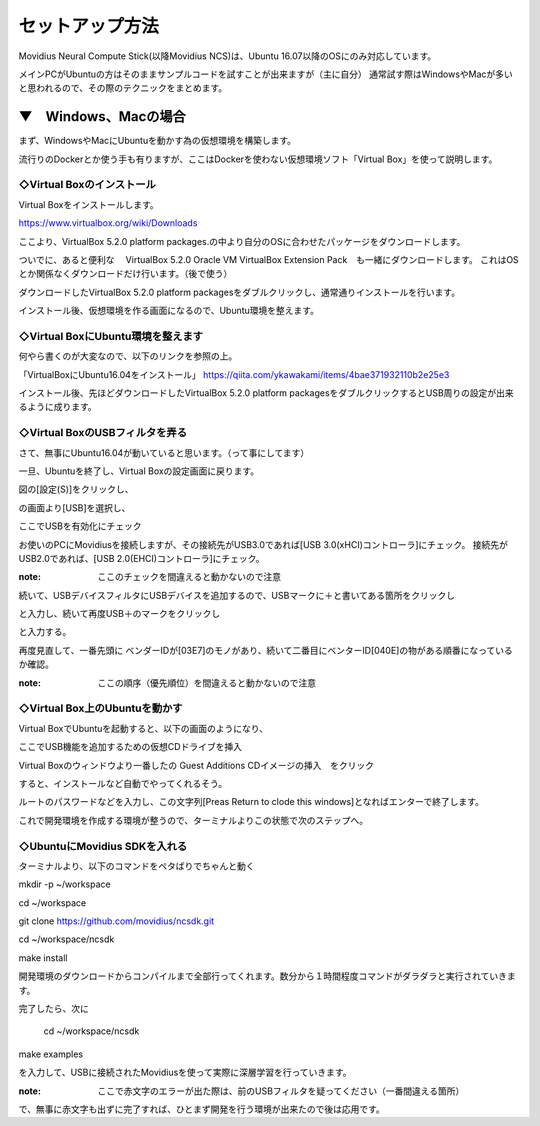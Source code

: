 ==========================================
セットアップ方法
==========================================

Movidius Neural Compute Stick(以降Movidius NCS)は、Ubuntu 16.07以降のOSにのみ対応しています。

メインPCがUbuntuの方はそのままサンプルコードを試すことが出来ますが（主に自分）
通常試す際はWindowsやMacが多いと思われるので、その際のテクニックをまとめます。

--------------------------------------------------
▼　Windows、Macの場合
--------------------------------------------------

まず、WindowsやMacにUbuntuを動かす為の仮想環境を構築します。

流行りのDockerとか使う手も有りますが、ここはDockerを使わない仮想環境ソフト「Virtual Box」を使って説明します。

◇Virtual Boxのインストール
--------------------------------------------------

Virtual Boxをインストールします。

https://www.virtualbox.org/wiki/Downloads

ここより、VirtualBox 5.2.0 platform packages.の中より自分のOSに合わせたパッケージをダウンロードします。

ついでに、あると便利な　 VirtualBox 5.2.0 Oracle VM VirtualBox Extension Pack　も一緒にダウンロードします。
これはOSとか関係なくダウンロードだけ行います。（後で使う）

ダウンロードしたVirtualBox 5.2.0 platform packagesをダブルクリックし、通常通りインストールを行います。

インストール後、仮想環境を作る画面になるので、Ubuntu環境を整えます。

◇Virtual BoxにUbuntu環境を整えます
--------------------------------------------------

何やら書くのが大変なので、以下のリンクを参照の上。

「VirtualBoxにUbuntu16.04をインストール」
https://qiita.com/ykawakami/items/4bae371932110b2e25e3


インストール後、先ほどダウンロードしたVirtualBox 5.2.0 platform packagesをダブルクリックするとUSB周りの設定が出来るように成ります。

◇Virtual BoxのUSBフィルタを弄る
--------------------------------------------------

さて、無事にUbuntu16.04が動いていると思います。（って事にしてます）

一旦、Ubuntuを終了し、Virtual Boxの設定画面に戻ります。

.. image:: ../img/Movidius/02.PNG
    :width: 320px

図の[設定(S)]をクリックし、

.. image:: ../img/Movidius/03.PNG
    :width: 320px

の画面より[USB]を選択し、

.. image:: ../img/Movidius/05.PNG
    :width: 320px

ここでUSBを有効化にチェック

お使いのPCにMovidiusを接続しますが、その接続先がUSB3.0であれば[USB 3.0(xHCI)コントローラ]にチェック。
接続先がUSB2.0であれば、[USB 2.0(EHCI)コントローラ]にチェック。

:note: ここのチェックを間違えると動かないので注意

続いて、USBデバイスフィルタにUSBデバイスを追加するので、USBマークに＋と書いてある箇所をクリックし

.. image:: ../img/Movidius/06.PNG
    :width: 320px

と入力し、続いて再度USB＋のマークをクリックし

.. image:: ../img/Movidius/07.PNG
    :width: 320px

と入力する。

.. image:: ../img/Movidius/05.PNG
    :width: 320px

再度見直して、一番先頭に ベンダーIDが[03E7]のモノがあり、続いて二番目にベンターID[040E]の物がある順番になっているか確認。

:note: ここの順序（優先順位）を間違えると動かないので注意


◇Virtual Box上のUbuntuを動かす
--------------------------------------------------

Virtual BoxでUbuntuを起動すると、以下の画面のようになり、

.. image:: ../img/Movidius/08.PNG
    :width: 320px

ここでUSB機能を追加するための仮想CDドライブを挿入

.. image:: ../img/Movidius/09.PNG
    :width: 320px

Virtual Boxのウィンドウより一番したの Guest Additions CDイメージの挿入　をクリック

.. image:: ../img/Movidius/08.PNG
    :width: 320px

すると、インストールなど自動でやってくれるそう。

.. image:: ../img/Movidius/10.PNG
    :width: 320px

ルートのパスワードなどを入力し、この文字列[Preas Return to clode this windows]となればエンターで終了します。

.. image:: ../img/Movidius/11.PNG
    :width: 320px

これで開発環境を作成する環境が整うので、ターミナルよりこの状態で次のステップへ。

.. image:: ../img/Movidius/12.PNG
    :width: 320px

◇UbuntuにMovidius SDKを入れる
--------------------------------------------------

ターミナルより、以下のコマンドをペタばりでちゃんと動く

mkdir -p ~/workspace

cd ~/workspace

git clone https://github.com/movidius/ncsdk.git

cd ~/workspace/ncsdk

make install


開発環境のダウンロードからコンパイルまで全部行ってくれます。数分から１時間程度コマンドがダラダラと実行されていきます。


完了したら、次に


 cd ~/workspace/ncsdk

make examples

を入力して、USBに接続されたMovidiusを使って実際に深層学習を行っていきます。

:note: ここで赤文字のエラーが出た際は、前のUSBフィルタを疑ってください（一番間違える箇所）

で、無事に赤文字も出ずに完了すれば、ひとまず開発を行う環境が出来たので後は応用です。


